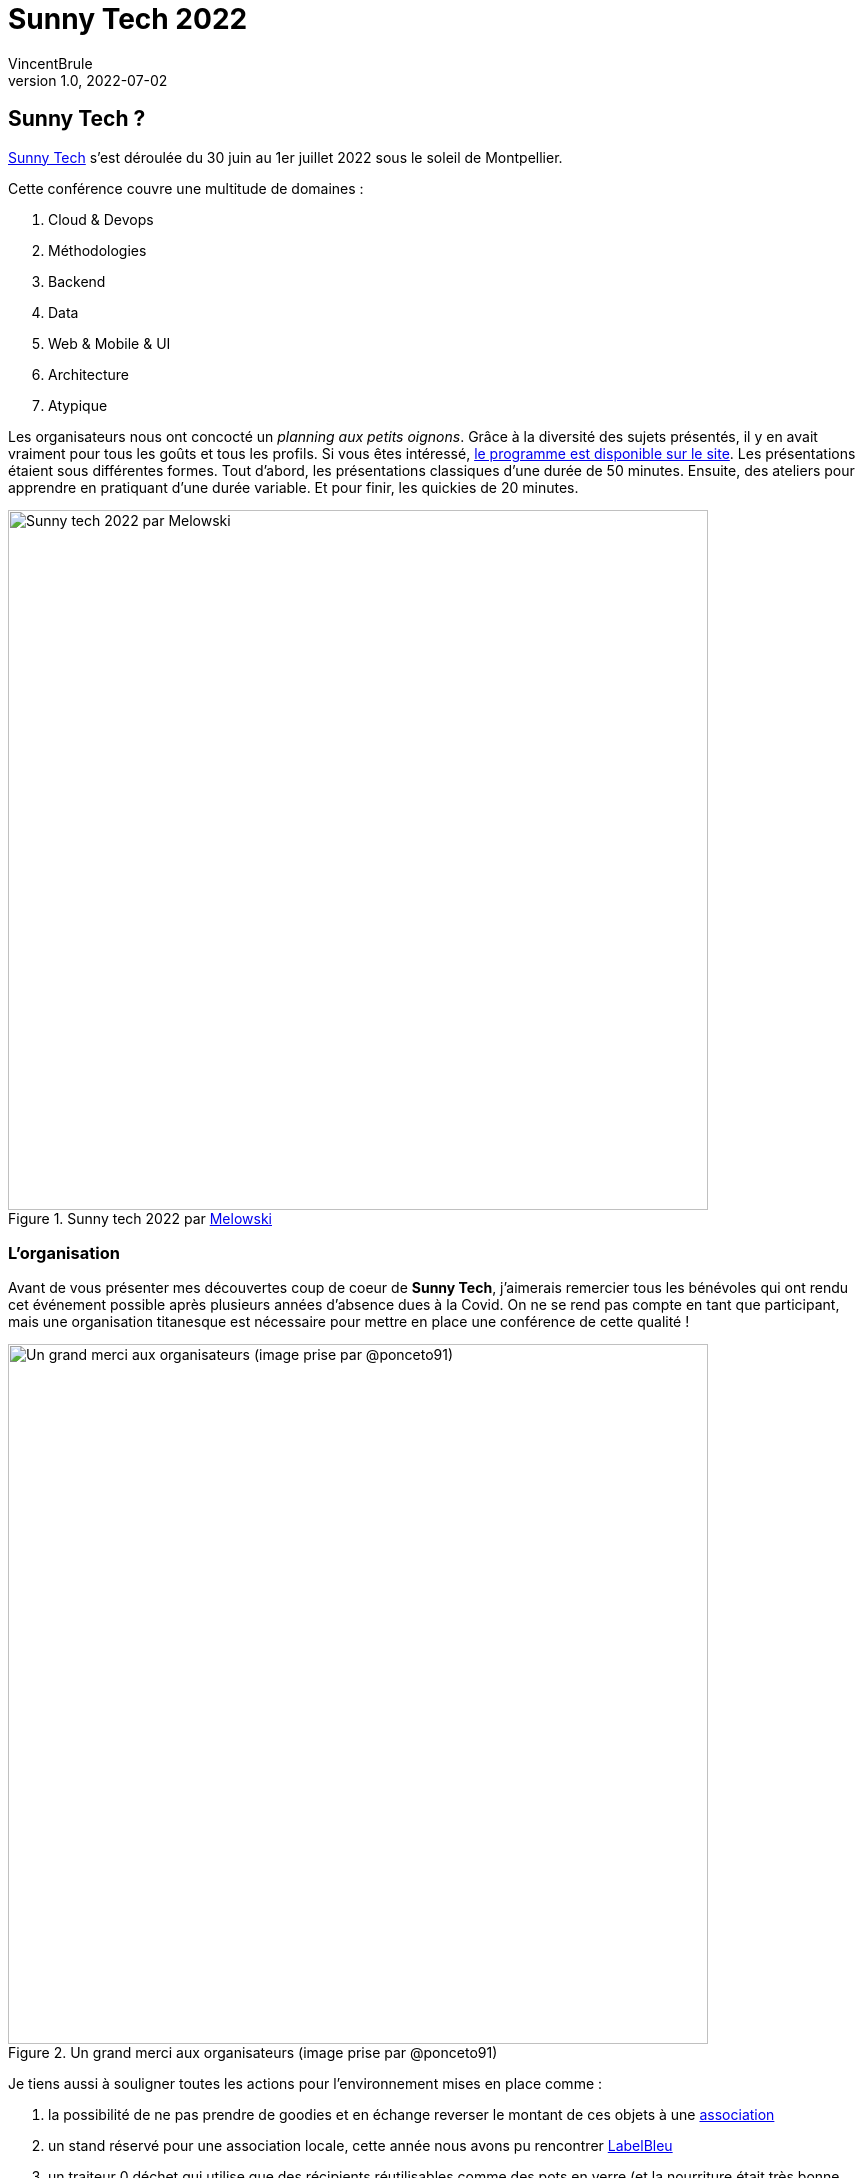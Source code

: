 = Sunny Tech 2022
VincentBrule
v1.0, 2022-07-02
:title: Sunny Tech 2022
:imagesdir: ../media/2022-07-02-sunny-tech
:lang: fr
:tags: [conférence, sunny tech, montpellier]

== Sunny Tech ?
https://sunny-tech.io/[Sunny Tech] s'est déroulée du 30 juin au 1er juillet 2022 sous le soleil de Montpellier.

Cette conférence couvre une multitude de domaines :

. Cloud & Devops
. Méthodologies
. Backend
. Data
. Web & Mobile & UI
. Architecture
. Atypique

Les organisateurs nous ont concocté un _planning aux petits oignons_.
Grâce à la diversité des sujets présentés, il y en avait vraiment pour tous les goûts et tous les profils.
Si vous êtes intéressé, https://sunny-tech.io/schedule/[le programme est disponible sur le site].
Les présentations étaient sous différentes formes.
Tout d'abord, les présentations classiques d'une durée de 50 minutes.
Ensuite, des ateliers pour apprendre en pratiquant d'une durée variable.
Et pour finir, les quickies de 20 minutes.

.Sunny tech 2022 par https://www.instagram.com/mel.owski/[Melowski]
image::background.png[Sunny tech 2022 par Melowski, width = 700]

=== L'organisation
Avant de vous présenter mes découvertes coup de coeur de *Sunny Tech*, j'aimerais remercier tous les bénévoles qui ont rendu cet événement possible après plusieurs années d'absence dues à la Covid.
On ne se rend pas compte en tant que participant, mais une organisation titanesque est nécessaire pour mettre en place une conférence de cette qualité !

.Un grand merci aux organisateurs (image prise par @ponceto91)
image::organisateur.jpeg[Un grand merci aux organisateurs (image prise par @ponceto91), width = 700]

Je tiens aussi à souligner toutes les actions pour l'environnement mises en place comme :

. la possibilité de ne pas prendre de goodies et en échange reverser le montant de ces objets à une https://twitter.com/SunnyTech_MTP/status/1541701793322831873[association]
. un stand réservé pour une association locale, cette année nous avons pu rencontrer https://labelbleu.assoconnect.com/collect/description/233850-v-bulletin-d-adhesion-a-l-association-labelbleu-2022[LabelBleu]
. un traiteur 0 déchet qui utilise que des récipients réutilisables comme des pots en verre (et la nourriture était très bonne, merci à https://instant-bocal.com/[Instant bocal])

.Miam !
image::food.jpeg[Bocaux en verre du traiteur de Sunny Tech, width = 800]

Je vais maintenant vous présenter mes coups de coeur de cette conférence !
Si jamais vous voulez avoir plus d'information que mon résumé, tous les talks ont été filmés et seront publiés prochainement. 
Je mettrai à jour l'article une fois que toutes les présentations seront en ligne avec le lien pour les retrouver.

== Coups de coeur à Sunny Tech

=== Numérique et éthique : l'impossible équation ?

.Keynote d'ouverture
image::keynote.jpeg[Keynote Sunny Tech, width = 800]

Ce sujet alarmant mais important nous a été présenté par *Audrey Neveu* et *Agnès Crepet*.
Cette présentation est partagée entre deux grands axes.
D'une part, les ressources nécessaires à toute notre vie numérique et d'autre part, les questions éthiques qui se posent avec les nouvelles technologies.
Le duo est passionnant et leurs domaines de compétences se complètent parfaitement.
Je ne vais pas m'attarder sur ces problèmes que nous connaissons tous de près ou de loin, mais sur les solutions proposées par les intervenants afin de rester sur une *note positive* !

Pour commencer, concernant notre *vie privée* et nos *interactions sur Internet*, les entreprises doivent se focaliser sur 4 piliers :

1. Droit à la *transparence*
2. Droit à un *design propre*
3. Droit à la *vie privée*
4. Droit de *pouvoir partir*

*Droit à un design propre* signifie que la solution n'utilise pas de dark pattern (voir définition en dessous) afin de tromper les utilisateurs.

[quote, Définition Wikipédia d'un dark pattern]
Un dark pattern ou dark UX (en français : interface truquée) est une interface utilisateur qui a été spécialement conçue pour tromper ou manipuler un utilisateur.

Concernant l'impact écologique de tous nos appareils, plusieurs solutions sont possibles aussi :

1. Louer au lieu d'acheter, sur https://commown.coop/[Commown] par exemple
2. Adopter un opérateur responsable comme https://telecoop.fr/[Telecoop]
3. Utiliser un système d'exploitation respectueux comme https://e.foundation/[e]
4. Garder ses appareils le plus longtemps possible au lieu de succomber en permanence au dernier produit à la mode
5. Favoriser des appareils facilement réparables, https://www.indicereparabilite.fr/[l'indice de réparabilité] peut vous aider à y voir plus clair. Le gouvernement français a créé une plateforme pour cela aussi : https://longuevieauxobjets.gouv.fr/

Pour résumer, il y a beaucoup de choses à améliorer, mais des solutions existent et nous sommes les premiers acteurs à pouvoir faire changer les choses.

Merci encore aux deux intervenantes de sensibiliser sur ce sujet primordial !

=== Comment j'ai développé le détecteur de deepfakes le plus puissant du monde pour 100€

https://twitter.com/mathishammel[Mathis Hammel] nous a présenté sa solution maison pour détecter les *deepfakes*.
Le site https://thispersondoesnotexist.com[thispersondoesnotexist] génère de faux visages gratuitement et en libre accès.

.Faux visage récupéré sur thispersondoesnotexist
image::fake-face.jpeg[Faux visage récupéré sur thispersondoesnotexist, width = 800]

Des individus mal intentionnés se servent de ce genre de services pour créer des faux profils en masse sur les réseaux sociaux.
Pour remédier à cela, Mathis a créé de toute pièce une solution pour les détecter.

.Résumé de la présentation réalisé par @ptibulle
image::deep-fake.jpeg[Résumé de la présentation réalisé par @ptibulle, width = 800]

Le speaker a commencé sa réflexion avec une solution simple mais efficace.
Avant de l'expliquer, nous devons revenir sur les méthodes utilisées pour réaliser cette IA.

La technique d'intelligence artificielle utilisée pour générer les images est un https://fr.wikipedia.org/wiki/R%C3%A9seaux_antagonistes_g%C3%A9n%C3%A9ratifs[GAN] (réseau antagoniste génératif).
Ce type de modèle se base sur trois parties :

1. un *generator* qui va produire des images aléatoires au début puis de plus en plus réalistes au fil de l'entraînement
2. une banque de vraies images
3. un *discriminator* qui va devoir détecter si l'image qu'on lui présente provient du générateur ou de la banque d'images

Le but du générateur va donc être de produire une image la plus réaliste possible pour tromper le discriminator et le but du discriminator est de détecter le mieux possible les fausses images générées.
Après de nombreux cycles d'entraînement, les deux modules vont s'améliorer et devenir de plus en plus performants.

La première astuce pour détecter les fausses images générées par ce modèle provient de la *banque d'images utilisée*.
En effet, les visages provenant de ce groupe de photos possèdent une particularité : _les yeux sont toujours placés au même endroit_.
Par conséquent, l'IA va essayer de créer des images au plus proches des vraies et va donc aussi placer les yeux au même endroit.
La solution la plus naïve est donc de regarder la position des yeux sur l'image et si elle correspond à la position connue, l'image est fausse.
Mais cette solution est très peu robuste face aux modifications des photos, le présentateur a donc développé une méthode plus poussée.

Pour cela, il a mis en place un service qui récupère et stocke les images du site _thispersondoesnotexist_.
Il a effectué plusieurs optimisations afin de ne pas stocker les images brutes sur le serveur, car cela prendrait beaucoup trop d'espace disque.
Ensuite, lorsque l'on souhaite détecter un faux visage, l'outil va comparer avec sa banque de données et en fonction d'un score, renvoyer oui ou non.
Si vous voulez tester, Mathis héberge un https://fada.h25.io/[site web] permettant de détecter les fausses images directement depuis le navigateur.
De plus, ce site web affiche des informations intéressantes comme des sosies, quand la fausse image a été générée, ou alors la technique des yeux expliquée précédemment.

Ce talk est vraiment bien vulgarisé et on est capté directement par le sujet grâce à un très bon orateur !

=== Il était une fois... les navigateurs

*Noël Macé* et *Pierre Tibulle* nous ont présenté un sujet intéressant avec une présentation très originale !
En effet, pendant que Noël explique les origines des navigateurs et leurs évolutions à travers le temps, Pierre dessine les slides en _temps réel_ sur la scène.

.Il était une fois... les navigateurs
image::live-drawing.jpg[Il était une fois... les navigateurs, width = 800]

Grâce à ce duo, on accroche directement à l'histoire qui nous est racontée.
J'admire beaucoup les personnes qui arrivent à sortir du cadre pour présenter leur sujet, un grand bravo à eux !

Au passage, https://twitter.com/ptibulle[Pierre] a posté sur son fil twitter plusieurs résumés de talks auxquels il a participé (comme celui sur les deep fakes).

=== Mais, à quoi ça sert un DevRel ?

On a eu le privilège de recevoir deux licornes sur scène pour nous expliquer le métier de **DevRel** (Developer Relations).

.Mais, à quoi ça sert un DevRel ?
image::devrel.jpg[Mais, à quoi ça sert un DevRel ?, width = 800]

J'ai beaucoup apprécié ce talk parce que le terme de *DevRel* était obscure pour moi.
J'imaginais une personne qui saute de conférence en conférence pour vendre son entreprise.
Mais après cette présentation pleine d'humour, on se rend compte que ce n'est que la partie émergée de l'iceberg.
Cette illustration réalisée par https://twitter.com/manekinekko[@manekinekko] montre bien la partie *immergée de l'iceberg*.

.The developer advocate iceberg by @manekinekko
image::devrel2.jpeg[The developer advocate iceberg by @manekinekko, width = 800]

Parmi toutes ces missions, il y en a plusieurs que je n'aurais jamais imaginé :

. Recueillir le feedback directement auprès des utilisateurs pour ensuite les remonter dans les départements de son entreprise
. Échanger avec le service marketing afin de mettre en valeur les fonctionnalités vraiment importantes pour l'utilisateur final
. Coacher les équipes internes pour les aider à préparer un talk par exemple
. Tester les produits en avant première pour vérifier que l'utilisation est agréable et convient aux habitudes du milieu
. Créer de la documentation
. etc.

La liste est longue et c'est bien pour cela que résumer ce métier en quelques lignes est compliqué.

Il y a aussi plusieurs points qui sont importants dans la vision d'un *DevRel* :

. _des personnes tech qui parlent de technique_. Autrement dit, un DevRel a pratiqué, codé et testé une solution avant de la présenter
. _être sincère_, c'est-à-dire, ne pas donner un discours commercial sans fond seulement dans l'objectif de vendre mais un discours sincère grâce à leurs expériences

Je vous invite vivement à regarder la rediffusion de ce moment pour en savoir plus !
https://noti.st/aurelievache/PJZgaj[Les slides sont aussi disponibles].

=== Éclater ses collègues à Mario Kart

Ce talk décalé présenté par https://twitter.com/_yannbertrand[Yann Bertrand] nous explique une multitude de techniques pour ne plus finir dernier à *Mario Kart* !
Je trouve ça génial que ce fan de jeux vidéos et de compétitions e-sports puissent venir nous parler de sa passion dans une conférence comme Sunny Tech.

Pour les joueurs de Mario Kart Deluxe 8, voici les principales techniques que je ne connaissais pas :

. Si vous avez une pièce en objet principal, *gardez-la* car le prochain objet sera forcément un *objet de protection*
. Quand une carapace rouge vous arrive dessus, vous pouvez rentrer dans un mur au dernier moment pour l'éviter
. Pour *éviter une carapace bleue*, vous pouvez utiliser un *champignon* au moment où la carapace vous tombe dessus

Par la suite, Yann nous a présenté plusieurs méthodes avancées, mais pour être honnête, je ne pense pas être capable de les reproduire un jour...

Le week-end après la conférence a été l'occasion de tester toutes ces techniques et à ma plus grande surprise, je me suis vraiment amélioré !
En considérant mon niveau initial, j'avais une bonne marge de progression...
Si vous êtes un joueur de Mario Kart sur Nintendo Switch, je vous conseille fortement de regarder ce talk plusieurs fois !

=== Camping Paradigme : Organise tes vacances en mode Agile !

https://twitter.com/Laurie78645718[Laurie Coquillat] a imaginé et crée un jeu de société pour expliquer les méthodes *Agile* de façon ludique.

.Camping Paradigme : Organise tes vacances en mode Agile !
image::agile1.jpg[Camping Paradigme : Organise tes vacances en mode Agile !, width = 800]

Dans cet atelier, vous devez organiser vos vacances en groupe avec des imprévus et des contraintes de la meilleure façon possible.
Ce parallèle avec un projet IT permet aux participants de découvrir le monde de l'agilité d'une façon originale.

.Plateau du jeu
image::agile2.jpg[Plateau du jeu, width = 800]

Il y a plusieurs points à prendre en compte durant notre aventure comme le mode de transport utilisé, les activités, les repas ou encore le logement choisi.
Au cours de la partie, on peut tomber sur des cases galères représentant des imprévus auxquels il faut faire face en groupe.

Laurie est présente tout au long de la partie pour nous guider et nous aider.
À la fin de la partie, elle met en valeurs les parallèles avec nos projets habituels pour nous expliquer les différents frameworks Agile et leurs cas d'utilisation.

Si jamais vous allez dans une conférence où Laurie fait cet atelier, allez-y les yeux fermés.
Même si vous travaillez au quotidien avec l'esprit Agile, ce workshop permet de redécouvrir les bases et l’intérêt de ces méthodes de façon ludique !

== Merci Sunny Tech
C'était ma première fois à Sunny Tech et sûrement pas la dernière !

Les billets pour la conférence ont un prix vraiment raisonnable (90 euros pour les deux jours si vous vous y prenez à la dernière minute) avec une organisation soignée et des bénévoles au top !
N'hésitez pas à proposer des sujets pour l'année prochaine ou encore à participer à l'organisation car ils ont besoin de bénévoles pour rendre cet événement possible.

Merci encore à tout le monde et à l'année prochaine sous le soleil de Montpellier !

.Merci Sunny Tech par https://www.instagram.com/mel.owski/[Melowski]
image::flamant.png[Merci Sunny Tech, width = 800]

_J'aimerais aussi remercier https://www.instagram.com/mel.owski/[Melowski] qui a réalisé les deux illustrations avec les flamants rose spécialement pour cet article !_